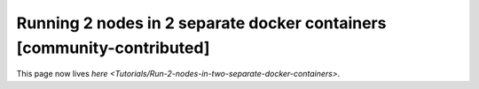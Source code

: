 Running 2 nodes in 2 separate docker containers [community-contributed]
=======================================================================

This page now lives `here <Tutorials/Run-2-nodes-in-two-separate-docker-containers>`.
